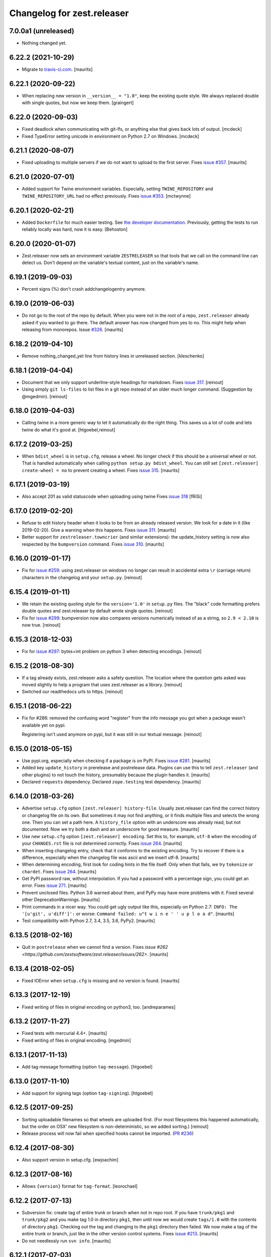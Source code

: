 Changelog for zest.releaser
===========================

7.0.0a1 (unreleased)
--------------------

- Nothing changed yet.


6.22.2 (2021-10-29)
-------------------

- Migrate to `travis-ci.com <https://travis-ci.com/github/zestsoftware/zest.releaser>`_.
  [maurits]


6.22.1 (2020-09-22)
-------------------

- When replacing new version in ``__version__ = "1.0"``, keep the existing quote style.
  We always replaced double with single quotes, but now we keep them.
  [graingert]


6.22.0 (2020-09-03)
-------------------

- Fixed deadlock when communicating with git-lfs, or anything else that gives back lots of output.
  [mcdeck]

- Fixed TypeError setting unicode in environment on Python 2.7 on Windows.
  [mcdeck]


6.21.1 (2020-08-07)
-------------------

- Fixed uploading to multiple servers if we do not want to upload to the first server.
  Fixes `issue #357 <https://github.com/zestsoftware/zest.releaser/issues/357>`_.
  [maurits]


6.21.0 (2020-07-01)
-------------------

- Added support for Twine environment variables.
  Especially, setting ``TWINE_REPOSITORY`` and ``TWINE_REPOSITORY_URL`` had no effect previously.
  Fixes `issue #353 <https://github.com/zestsoftware/zest.releaser/issues/353>`_.
  [mctwynne]


6.20.1 (2020-02-21)
-------------------

- Added ``Dockerfile`` for much easier testing. See `the developer
  documentation
  <https://zestreleaser.readthedocs.io/en/latest/developing.html>`_. Previously,
  getting the tests to run reliably locally was hard, now it is easy.
  [Behoston]


6.20.0 (2020-01-07)
-------------------

- Zest.releaser now sets an environment variable ``ZESTRELEASER`` so that
  tools that we call on the command line can detect us. Don't depend on the
  variable's textual content, just on the variable's name.


6.19.1 (2019-09-03)
-------------------

- Percent signs (%) don't crash addchangelogentry anymore.


6.19.0 (2019-06-03)
-------------------

- Do not go to the root of the repo by default.
  When you were not in the root of a repo, ``zest.releaser`` already asked if you wanted to go there.
  The default answer has now changed from yes to no.
  This might help when releasing from monorepos.
  Issue `#326 <https://github.com/zestsoftware/zest.releaser/issues/326>`_.  [maurits]


6.18.2 (2019-04-10)
-------------------

- Remove nothing_changed_yet line from history lines in unreleased section. [kleschenko]


6.18.1 (2019-04-04)
-------------------

- Document that we only support underline-style headings for markdown.
  Fixes `issue 317 <https://github.com/zestsoftware/zest.releaser/issues/317>`_.
  [reinout]

- Using simply ``git ls-files`` to list files in a git repo instead of an
  older much longer command. (Suggestion by @mgedmin).
  [reinout]


6.18.0 (2019-04-03)
-------------------

- Calling twine in a more generic way to let it automatically do the right
  thing. This saves us a lot of code and lets twine do what it's good at.
  [htgoebel,reinout]


6.17.2 (2019-03-25)
-------------------

- When ``bdist_wheel`` is in ``setup.cfg``, release a wheel.
  No longer check if this should be a universal wheel or not.
  That is handled automatically when calling ``python setup.py bdist_wheel``.
  You can still set ``[zest.releaser] create-wheel = no`` to prevent creating a wheel.
  Fixes `issue 315 <https://github.com/zestsoftware/zest.releaser/issues/315>`_.
  [maurits]


6.17.1 (2019-03-19)
-------------------

- Also accept 201 as valid statuscode when uploading using twine
  Fixes `issue 318 <https://github.com/zestsoftware/zest.releaser/issues/318>`_
  [fRiSi]


6.17.0 (2019-02-20)
-------------------

- Refuse to edit history header when it looks to be from an already released version.
  We look for a date in it (like 2019-02-20).  Give a warning when this happens.
  Fixes `issue 311 <https://github.com/zestsoftware/zest.releaser/issues/311>`_.
  [maurits]

- Better support for ``zestreleaser.towncrier`` (and similar extensions):
  the update_history setting is now also respected by the ``bumpversion`` command.
  Fixes `issue 310 <https://github.com/zestsoftware/zest.releaser/issues/310>`_.
  [maurits]


6.16.0 (2019-01-17)
-------------------

- Fix for `issue #259 <https://github.com/zestsoftware/zest.releaser/issues/259>`_:
  using zest.releaser on windows no longer can result in accidental extra
  ``\r`` (carriage return) characters in the changelog and your ``setup.py``.
  [reinout]


6.15.4 (2019-01-11)
-------------------

- We retain the existing quoting style for the ``version='1.0'`` in
  ``setup.py`` files. The "black" code formatting prefers double quotes and
  zest.releaser by default wrote single quotes.
  [reinout]

- Fix for `issue #299 <https://github.com/zestsoftware/zest.releaser/issues/299>`_:
  bumpversion now also compares versions numerically instead of as a string,
  so ``2.9 < 2.10`` is now true.
  [reinout]


6.15.3 (2018-12-03)
-------------------

- Fix for `issue #297 <https://github.com/zestsoftware/zest.releaser/issues/297>`_:
  bytes+int problem on python 3 when detecting encodings.
  [reinout]


6.15.2 (2018-08-30)
-------------------

- If a tag already exists, zest.releaser asks a safety question. The location
  where the question gets asked was moved slightly to help a program that uses
  zest.releaser as a library.
  [reinout]

- Switched our readthedocs urls to https.
  [reinout]


6.15.1 (2018-06-22)
-------------------

- Fix for #286: removed the confusing word "register" from the info message
  you got when a package wasn't available yet on pypi.

  Registering isn't used anymore on pypi, but it was still in our textual
  message.
  [reinout]


6.15.0 (2018-05-15)
-------------------

- Use pypi.org, especially when checking if a package is on PyPI.
  Fixes `issue #281 <https://github.com/zestsoftware/zest.releaser/issues/281>`_.
  [maurits]

- Added key ``update_history`` in prerelease and postrelease data.
  Plugins can use this to tell ``zest.releaser`` (and other plugins)
  to not touch the history, presumably because the plugin handles it.
  [maurits]

- Declared ``requests`` dependency.
  Declared ``zope.testing`` test dependency.
  [maurits]


6.14.0 (2018-03-26)
-------------------

- Advertise ``setup.cfg`` option ``[zest.releaser] history-file``.
  Usually zest.releaser can find the correct history or changelog file on its own.
  But sometimes it may not find anything, or it finds multiple files and
  selects the wrong one.
  Then you can set a path here.
  A ``history_file`` option with an underscore was already read, but not documented.
  Now we try both a dash and an underscore for good measure.
  [maurits]

- Use new ``setup.cfg`` option ``[zest.releaser] encoding``.
  Set this to, for example, ``utf-8`` when the encoding of your ``CHANGES.rst``
  file is not determined correctly.
  Fixes `issue 264 <https://github.com/zestsoftware/zest.releaser/issues/264>`_.
  [maurits]

- When inserting changelog entry, check that it conforms to the existing encoding.
  Try to recover if there is a difference, especially when the changelog file
  was ascii and we insert utf-8.  [maurits]

- When determining encoding, first look for coding hints in the file itself.
  Only when that fails, we try ``tokenize`` or ``chardet``.
  Fixes `issue 264 <https://github.com/zestsoftware/zest.releaser/issues/264>`_.
  [maurits]

- Get PyPI password raw, without interpolation.
  If you had a password with a percentage sign, you could get an error.
  Fixes `issue 271 <https://github.com/zestsoftware/zest.releaser/issues/271>`_.
  [maurits]

- Prevent unclosed files.  Python 3.6 warned about them,
  and PyPy may have more problems with it.
  Fixed several other DeprecationWarnings.  [maurits]

- Print commands in a nicer way.
  You could get ugly output like this, especially on Python 2.7:
  ``INFO: The '[u'git', u'diff']':`` or worse:
  ``Command failed: u"t w i n e ' ' u p l o a d"``.
  [maurits]

- Test compatibility with Python 2.7, 3.4, 3.5, 3.6, PyPy2.  [maurits]


6.13.5 (2018-02-16)
-------------------

- Quit in ``postrelease`` when we cannot find a version.
  Fixes `issue #262 <https://github.com/zestsoftware/zest.releaser/issues/262>`.
  [maurits]


6.13.4 (2018-02-05)
-------------------

- Fixed IOError when ``setup.cfg`` is missing and no version is found.
  [maurits]


6.13.3 (2017-12-19)
-------------------

- Fixed writing of files in original encoding on python3, too. [andreparames]


6.13.2 (2017-11-27)
-------------------

- Fixed tests with mercurial 4.4+.  [maurits]

- Fixed writing of files in original encoding. [mgedmin]


6.13.1 (2017-11-13)
-------------------

- Add tag message formatting (option ``tag-message``). [htgoebel]


6.13.0 (2017-11-10)
-------------------

- Add support for signing tags (option ``tag-signing``). [htgoebel]


6.12.5 (2017-09-25)
-------------------

- Sorting uploadable filenames so that wheels are uploaded first. (For most
  filesystems this happened automatically, but the order on OSX' new
  filesystem is non-deterministic, so we added sorting.)
  [reinout]

- Release process will now fail when specified hooks cannot be imported.
  (`PR #236 <https://github.com/zestsoftware/zest.releaser/pulls/236>`_)


6.12.4 (2017-08-30)
-------------------

- Also support version in setup.cfg. [ewjoachim]


6.12.3 (2017-08-16)
-------------------

- Allows ``{version}`` format for ``tag-format``.
  [leorochael]


6.12.2 (2017-07-13)
-------------------

- Subversion fix: create tag of entire trunk or branch when not in repo root.
  If you have ``trunk/pkg1`` and ``trunk/pkg2`` and you make tag 1.0 in directory ``pkg1``,
  then until now we would create ``tags/1.0`` with the contents of directory ``pkg1``.
  Checking out the tag and changing to the ``pkg1`` directory then failed.
  We now make a tag of the entire trunk or branch, just like in the other version control systems.
  Fixes `issue #213 <https://github.com/zestsoftware/zest.releaser/issues/213>`_.
  [maurits]

- Do not needlessly run ``svn info``.  [maurits]


6.12.1 (2017-07-03)
-------------------

- Quote the path when making a git clone, to fix problems with spaces.  [halkeye]

- Fixed percentage signs in ``date-format`` in ``setup.cfg``.
  You need double percentages.  [mgedmin]


6.12 (2017-06-19)
-----------------

- Add date format in the config.  Default is ISO-8601 (%Y-%m-%d).
  Put ``date-format = format string`` in your ``~/.pypirc`` or ``setup.cfg``.
  [mgedmin]


6.11 (2017-06-09)
-----------------

- If the package wants to build universal wheels by setting
  ``[bdist_wheel] universal = 1``, then the default for
  ``create-wheel`` is now yes.


6.10 (2017-04-18)
-----------------

- Corner case fix: a top-level ``version = 1.0`` in your ``setup.py`` is now
  also allowed to be in uppercase, like ``VERSION = 1.0``.
  This fixes `issue 216
  <https://github.com/zestsoftware/zest.releaser/issues/216>`_.
  [reinout]


6.9 (2017-02-17)
----------------

- Add tag formatter in the config.  This is a formatter that changes the name of the tag.
  Default is the same as the version.
  Put ``tag-format = a string`` in your ``~/.pypirc`` or ``setup.cfg``.
  It needs to contain ``%(version)s``.
  [tcezard]


6.8.1 (2017-01-13)
------------------

- Catch error when uploading first package file in new PyPI project.
  This fixes `issue 206
  <https://github.com/zestsoftware/zest.releaser/issues/206>`_.
  [maurits]


6.8 (2016-12-30)
----------------

- Before retrying a ``twine`` command, reload the pypi config.  Then
  when the user fixes his account settings in ``~/.pypirc`` and
  retries, these changes take effect.  This used to work a while ago,
  but got broken.  [maurits]

- Added ``development-marker`` config option.  With this can override
  the default ``.dev0``.  [drucci]

- Added ``version-levels`` and ``less-zeroes`` options.
  This influences the suggested version.  [maurits]

- Allow ``.pypirc`` with just a ``pypi`` section.  Previously, we
  required either a ``[server-login]`` section with a ``username``
  option, or a ``[distutils]`` section with an ``index-servers`` option.
  Failing this, we gave a warning about a not properly configured
  file, and happily continued without uploading anything.  Now if
  there is something missing from the ``pypirc`` file, we give an
  error and explicitly ask if you want to continue without uploading.
  Fixes `issue #199 <https://github.com/zestsoftware/zest.releaser/issues/199>`_.

  Note for developers of extensions for ``zest.releaser``: this
  removes the ``is_old_pypi_config`` and ``is_new_pypi_config``
  methods, because they made no sense anymore.  If you were using
  these, see if you can use the ``distutils_server`` method instead.
  [maurits]

- Added ``push-changes`` config file option.  Default: yes.  When this
  is false, zest.releaser sets ``no`` as default answer for the
  question if you want to push the changes to the remote.
  [newlog]

- By default no longer register a new package, but only upload it.
  Registering a package is no longer needed on PyPI: uploading a new
  distribution takes care of this.  If you *do* want to register,
  maybe because a different package server requires it, then in your
  ``setup.cfg`` or ``~/.pypirc``, use the following::

    [zest.releaser]
    register = yes

  Fixes `issue 191 <https://github.com/zestsoftware/zest.releaser/issues/191>`_.
  [willowmck]


6.7.1 (2016-12-22)
------------------

- Create the list of distributions after the ``before_upload`` hook has fired.
  This allows the ``before_upload`` hook to create additional distributions,
  which will then be uploaded.  [t-8ch]


6.7 (2016-10-23)
----------------

- Use the intended API of twine.  This should work with twine 1.6.0
  and higher, including future versions.  [maurits]


6.6.5 (2016-09-12)
------------------

- Support and require twine 1.8.0 as minimum version.
  Fixes https://github.com/zestsoftware/zest.releaser/issues/183
  [maurits]

- Updated the documentation on uploading.  [mgedmin, maurits]

- Replaced http://zestreleaser.readthedocs.org with
  https://zestreleaser.readthedocs.io.  This is the new canonical
  domain since 28 April 2016.  [maurits]


6.6.4 (2016-02-24)
------------------

- Really create a shallow git clone when creating a distribution.
  See issue #169.
  [maurits]


6.6.3 (2016-02-24)
------------------

- Using a "shallow" git clone when creating a distribution. This speeds up
  releases, especially on big repositories.
  See issue #169.
  [gforcada]


6.6.2 (2016-02-11)
------------------

- Added ``no-input`` option also to global (.pypirc) options.
  Issue #164.
  [jcerjak]


6.6.1 (2016-02-02)
------------------

- Fixed version in changelog after bumpversion call.
  [maurits]


6.6.0 (2016-01-29)
------------------

- Added ``bumpversion`` command.  Options ``--feature`` and
  ``--breaking``.  Issue #160.  The exact behavior might change in
  future versions after more practical experience.  Try it out and
  report any issues you find.  [maurits]

- Fixed possible encoding problems when writing files.  This is
  especially for an ascii file to which we add non ascii characters,
  like in the ``addchangelogentry`` command.  [maurits]

- Added ``addchangelogentry`` command.  Issue #159.  [maurits]

- Moved ``_diff_and_commit``, ``_push`` and ``_grab_version`` to
  ``baserelease.py``, as the first was duplicated and the second and
  third may be handy for other code too.  ``_grab_version`` is the
  basic implementation, and is overridden in the prereleaser.  [maurits]

- Show changelog of current release before asking for the new version
  number.  Issue #155.  [maurits]

- Moved ``_diff_and_commit``, ``_push`` and ``_grab_version`` to
  ``baserelease.py``, as the first was duplicated and the second and
  third may be handy for other code too.  ``_grab_version`` is the
  basic implementation, and is overridden in the prereleaser.  [maurits]

6.5 (2016-01-05)
----------------

- Adjusted ``bin/longtest`` for the (necessary) rename of the ``readme``
  library to ``readme_renderer``.
  Fixes #153

  Note: the current ``readme`` package on pypi is broken to force an
  upgrade. If you use an older zest.releaser, you have to pin ``readme`` to
  ``0.6.0``, it works just fine.
  [reinout]


6.4 (2015-11-13)
----------------

- Fixed error when retrying twine command.
  Fixes #148
  [maurits]


6.3 (2015-11-11)
----------------

- Fixed exception when logging an exception when a twine command
  fails.
  [maurits]


6.2 (2015-10-29)
----------------

New:

- Use ``twine`` as library instead of as command.  You no longer need
  to have ``twine`` on your ``PATH``.
  Fixes issue #142.
  [maurits]


6.1 (2015-10-29)
----------------

Fixes:

- Fixed registering on servers other than PyPI.  We forgot to specify
  the server in that case.
  [maurits]


6.0 (2015-10-27)
----------------

- Made ``twine`` a core dependency.  We now always use it for
  registering and uploading.  We require at least version 1.6.0, as
  this introduces the ``register`` command.
  [maurits]

- When uploading with ``twine`` first use the ``twine register``
  command.  On PyPI, when the project is already registered, we do not
  call it again, but we can only check this for PyPI, not for other
  servers.
  Issue #128.
  [maurits]

- Always exit with error code 1 when we exit explicitly.  In some
  cases we would exit with success code 0 when we exited based on the
  answer to a question.  This happened when the user did not want us
  to create the missing ``tags`` directory in subversion, and also
  after asking if the user wanted to continue even though 'nothing
  changed yet' was in the history.
  [maurits]

- Extensions can now tell zest.releaser to look for specific required
  words in the history.  Just add ``required_changelog_text`` to the
  prerelease data.  It can be a string or a list, for example
  ``["New:", "Fixes:"]``.  For a list, only one of them needs to be
  present.
  [maurits]

- Look for the 'Nothing changed yet' text in the complete text of the
  history entries of the current release, instead of looking at it
  line by line.  This means that zest releaser extensions can overwrite
  ``nothing_changed_yet`` in the prerelease data to span multiple lines.
  [maurits]

- zest.releaser extensions can now look at
  ``history_insert_line_here`` in the prerelease data.  On this line
  number in the history file they can add an extra changelog entry if
  wanted.
  [maurits]

- Added ``history_last_release`` to the prerelease data.  This is the
  text with all history entries of the current release.
  [maurits]

- When using the ``--no-input`` option, show the question and the
  chosen answer.  Otherwise in case of a problem it is not clear why
  the command stopped.
  Fixes issue #136.
  [maurits]


5.7 (2015-10-14)
----------------

- The history/changelog file is now written back with the originally detected
  encoding. The functionality was added in 5.2, but only used for writing the
  ``setup.py``, not the changelog. This is fixed now.
  [reinout]


5.6 (2015-09-23)
----------------

- Add support for PyPy.
  [jamadden]


5.5 (2015-09-05)
----------------

- The ``bin/longtest`` command adds the correct utf-8 character encoding hint
  to the resulting html so that non-ascii long descriptions are properly
  rendered in all browsers.
  [reinout]


5.4 (2015-08-28)
----------------

- Requiring at least version 0.6 of the (optional, btw) readme package. The
  API of readme changed slightly. Only needed when you want to check your
  package's long description with ``bin/longtest``.
  [reinout]


5.3 (2015-08-21)
----------------

- Fixed typo in svn command to show the changelog since the last tag.
  [awello]


5.2 (2015-07-27)
----------------

- When we find no version control in the current directory, look a few
  directories up.  When looking for version and history files, we look
  in the current directory and its sub directories, and not in the
  repository root.  After making a tag checkout, we change directory
  to the same relative path that we were in before.  You can use this
  when you want to release a Python package that is in a sub directory
  of the repository.  When we detect this, we first offer to change to
  the root directory of the repository.
  [maurits]

- Write file with the same encoding that we used for reading them.
  Issue #109.
  [maurits]


5.1 (2015-06-11)
----------------

- Fix writing history/changelog file with non-ascii.  Issue #109.
  [maurits]

- Release zest.releaser as universal wheel, so one wheel for Python 2
  and 3.  As usual, we release it also as a source distribution.
  [maurits]

- Regard "Skipping installation of __init__.py (namespace package)" as
  warning, printing it in magenta.  This can happen when creating a
  wheel.  Issue #108.
  [maurits]


5.0 (2015-06-05)
----------------

- Python 3 support.
  [mitchellrj]

- Use the same `readme` library that PyPI uses to parse long
  descriptions when we test and render them.
  [mitchellrj]


4.0 (2015-05-21)
----------------

- Try not to treat warnings as errors.
  [maurits]

- Allow retrying some commands when there is an error.  Currently only
  for commands that talk to PyPI or another package index.  We ask the
  user if she wants to retry: Yes, no, quit.
  [maurits]

- Added support for twine_.  If the ``twine`` command is available, it
  is used for uploading to PyPI.  It is installed automatically if you
  use the ``zest.releaser[recommended]`` extra.  Note that if the
  ``twine`` command is not available, you may need to change your
  system ``PATH`` or need to install ``twine`` explicitly.  This seems
  more needed when using ``zc.buildout`` than when using ``pip``.
  Added ``releaser.before_upload`` entry point.  Issue #59.
  [maurits]

- Added ``check-manifest`` and ``pyroma`` to the ``recommended``
  extra.  Issue #49.
  [maurits]

- Python 2.6 not officially supported anymore.  It may still work, but
  we are no longer testing against it.
  [maurits]

- Do not accept ``y`` or ``n`` as answer for a new version.
  [maurits]

- Use ``colorama`` to output errors in red.
  Issue #86
  [maurits]

- Show errors when uploading to PyPI.  They were unintentionally
  swallowed before, so you did not notice when an upload failed.
  Issue #84.
  [maurits]

- Warn when between the last postrelease and a new prerelease no
  changelog entry has been added.  '- Nothing changed yet' would still
  be in there.
  Issue #26.
  [maurits]

- Remove code for support of collective.sdist.  That package was a backport
  from distutils for Python 2.5 and earlier, which we do not support.
  [maurits]

- Add optional support for uploading Python wheels.  Use the new
  ``zest.releaser[recommended]`` extra, or run ``pip install wheel``
  yourself next to ``zest.releaser``.  Create or edit ``setup.cfg`` in
  your project (or globally in your ``~/.pypirc``) and create a section
  ``[zest.releaser]`` with ``create-wheel = yes`` to create a wheel to
  upload to PyPI.  See http://pythonwheels.com for deciding whether
  this is a good idea for your package.  Briefly, if it is a pure
  Python 2 *or* pure Python 3 package: just do it.
  Issue #55
  [maurits]

- Optionally add extra text to commit messages.  This can be used to
  avoid running Travis Continuous Integration builds.  See
  http://docs.travis-ci.com/user/how-to-skip-a-build/.  To activate
  this, add ``extra-message = [ci skip]`` to a ``[zest.releaser]``
  section in the ``setup.cfg`` of your package, or your global
  ``~/.pypirc``.  Or add your favorite geeky quotes there.
  [maurits]

- Fix a random test failure on Travis CI, by resetting ``AUTO_RESPONSE``.
  [maurits]

- Added clarification to logging: making an sdist/wheel now says that it is
  being created in a temp folder. Fixes #61.
  [reinout]

.. # Note: for older changes see ``doc/sources/changelog.rst``.

.. _twine: https://pypi.org/project/twine
